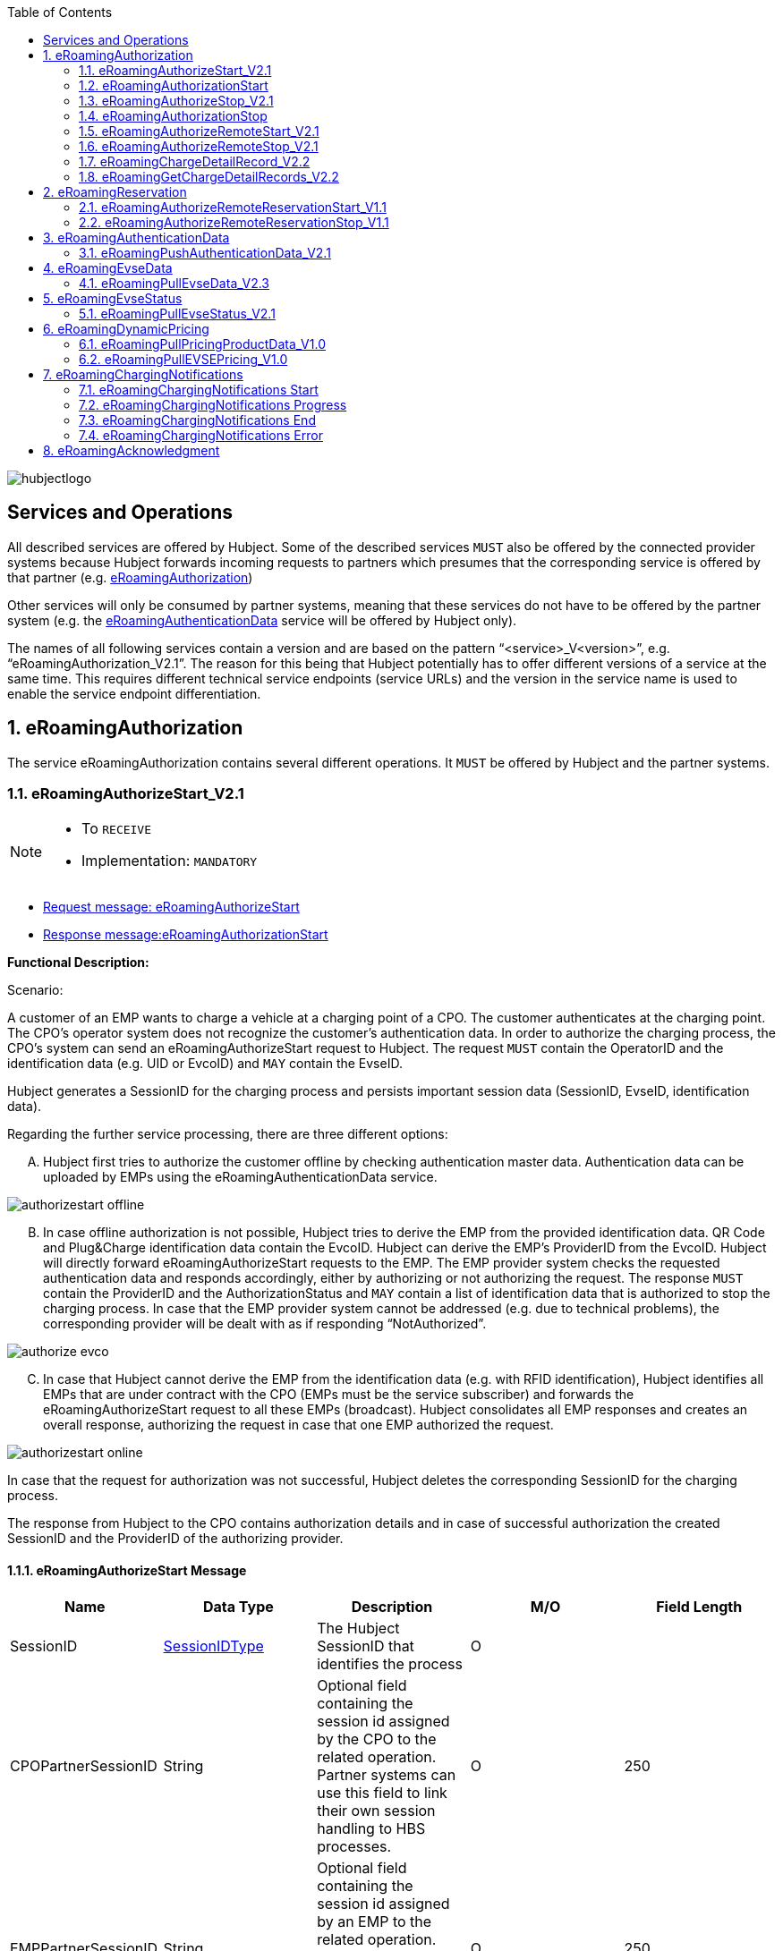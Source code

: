 :toc:

image::images/hubjectlogo.png[float="right", align="right"]

[[services_and_operations]]
== Services and Operations

All described services are offered by Hubject. Some of the described services `MUST` also be offered by the connected provider systems because Hubject forwards incoming requests to partners which presumes that the corresponding service is offered by that partner (e.g. <<eRoamingAuthorization,eRoamingAuthorization>>)

Other services will only be consumed by partner systems, meaning that these services do not have to be offered by the partner system (e.g. the <<eRoamingAuthenticationData,eRoamingAuthenticationData>> service will be offered by Hubject only).

The names of all following services contain a version and are based on the pattern “<service>_V<version>”, e.g. “eRoamingAuthorization_V2.1”. The reason for this being that Hubject potentially has to offer different versions of a service at the same time. This requires different technical service endpoints (service URLs) and the version in the service name is used to enable the service endpoint differentiation.

:numbered:

[[eRoamingAuthorization]]
== eRoamingAuthorization
The service eRoamingAuthorization contains several different operations. It `MUST` be offered by Hubject and the partner systems.

[[eRoamingAuthoizeStart]]
=== eRoamingAuthorizeStart_V2.1

[NOTE]
====
- To `RECEIVE`
- Implementation: `MANDATORY`
====

- <<eRoamingAuthorizeStartmessage,Request message: eRoamingAuthorizeStart>>
- <<eRoamingAuthorizationStartmessage,Response message:eRoamingAuthorizationStart>>

[.underline]#*Functional Description:*#

Scenario:

A customer of an EMP wants to charge a vehicle at a charging point of a CPO. The customer authenticates at the charging point. The CPO’s operator system does not recognize the customer’s authentication data. In order to authorize the charging process, the CPO’s system can send an eRoamingAuthorizeStart request to Hubject. The request `MUST` contain the OperatorID and the identification data (e.g. UID or EvcoID) and `MAY` contain the EvseID.

Hubject generates a SessionID for the charging process and persists important session data (SessionID, EvseID, identification data).

Regarding the further service processing, there are three different options:

[upperalpha]
..	Hubject first tries to authorize the customer offline by checking authentication master data. Authentication data can be uploaded by EMPs using the eRoamingAuthenticationData service.

image::images/authorizestart_offline.png[]

[upperalpha, start=2]
.. In case offline authorization is not possible, Hubject tries to derive the EMP from the provided identification data. QR Code and Plug&Charge identification data contain the EvcoID. Hubject can derive the EMP’s ProviderID from the EvcoID. Hubject will directly forward eRoamingAuthorizeStart requests to the EMP. The EMP provider system checks the requested authentication data and responds accordingly, either by authorizing or not authorizing the request. The response `MUST` contain the ProviderID and the AuthorizationStatus and `MAY` contain a list of identification data that is authorized to stop the charging process. In case that the EMP provider system cannot be addressed (e.g. due to technical problems), the corresponding provider will be dealt with as if responding “NotAuthorized”.

image::images/authorize_evco.png[]

[upperalpha, start=3]

.. In case that Hubject cannot derive the EMP from the identification data (e.g. with RFID identification), Hubject identifies all EMPs that are under contract with the CPO (EMPs must be the service subscriber) and forwards the eRoamingAuthorizeStart request to all these EMPs (broadcast). Hubject consolidates all EMP responses and creates an overall response, authorizing the request in case that one EMP authorized the request.

image::images/authorizestart_online.png[]

In case that the request for authorization was not successful, Hubject deletes the corresponding SessionID for the charging process.

The response from Hubject to the CPO contains authorization details and in case of successful authorization the created SessionID and the ProviderID of the authorizing provider.

[[eRoamingAuthorizeStartmessage]]
==== eRoamingAuthorizeStart Message

[%header,format=dsv, cols=5]
|========================
Name: Data Type: Description: M/O: Field Length
SessionID: <<03_EMP_Data_Types.adoc#SessionIDType,SessionIDType>>:The Hubject SessionID that identifies the process:O:
CPOPartnerSessionID:String:Optional field containing the session id assigned by the CPO to the related operation. Partner systems can use this field to link their own session handling to HBS processes.:O:250
EMPPartnerSessionID:String:Optional field containing the session id assigned by an EMP to the related operation. Partner systems can use this field to link their own session handling to HBS processes.:O:250
OperatorID:<<03_EMP_Data_Types.adoc#OperatorIDType,OperatorIDType>>:The OperatorID is defined by Hubject and is used to identify the CPO.:M:
EvseID:<<03_EMP_Data_Types.adoc#EvseIDType,EvseIDType>>:The ID that identifies the charging spot.:O:
Identification:<<03_EMP_Data_Types.adoc#IdentificationType,IdentificationType>>:Authentication data used to authorize the user or car.:M:
PartnerProductID:<<03_EMP_Data_Types.adoc#ProductIDType,ProductIDType>>:A pricing product name (for identifying a tariff) that must be unique:O:
|========================

 Best Practices:
 - The EVSE ID is optional for this message which is e.g. defined after the RFID authorization at a charge point. If the Evse ID can be provided, we recommend the CPO to include the EVSE ID in this message; it will help for support matters.
 - If an authorization process could not successfully be executed, please set an error code by refering to the error code list mentioned in the OICP document.

[[eRoamingAuthorizationStart]]
=== eRoamingAuthorizationStart
[NOTE]
====
- To `SEND`
- Implementation: `MANDATORY`
====

eRoamingAuthorizationStart is a message that authorizes a user to charge a car.

NOTE: This message describes the response which has to be sent in response to the eRoamingAuthorizeStart and is only mandatory for online EMPs.

[[eRoamingAuthorizationStartmessage]]
==== eRoamingAuthorizationStart Message

[%header,format=dsv, cols=5]
|========================
Name: Data Type: Description: M/O: Field Length
SessionID: <<03_EMP_Data_Types.adoc#SessionIDType,SessionIDType>>:The Hubject SessionID that identifies the process:O:
CPOPartnerSessionID:String:Optional field containing the session id assigned by the CPO to the related operation. Partner systems can use this field to link their own session handling to HBS processes.:O:250
EMPPartnerSessionID:String:Optional field containing the session id assigned by an EMP to the related operation. Partner systems can use this field to link their own session handling to HBS processes.:O:250
ProviderID:<<03_EMP_Data_Types.adoc#ProviderIDType,ProviderIDType>>:The ProviderID is defined by Hubject and is used to identify the EMP. In case of a positive authorization this field will be filled.:O:
AuthorizationStatus:<<03_EMP_Data_Types.adoc#AuthorizationStatusType,AuthorizationStatusType>>:Information specifying whether the user is authorized to charge or not.:M:
StatusCode:<<03_EMP_Data_Types.adoc#StatusCodeType,StatusCodeType>>:Structured status details. Can be used to specify the reason for a failed authorization:M:
AuthorizationStopIdentifications:List <<03_EMP_Data_Types.adoc#IdentificationType,IdentificationType>>:A list of Identification data that is authorized to stop the charging process.:O:
|========================

[[eRoamingAuthorizeStop]]
=== eRoamingAuthorizeStop_V2.1

[NOTE]
====
- To `RECEIVE`
- Implementation: `OPTIONAL`
====

- Request message:<<eRoamingAuthorizeStopmessage, eRoamingAuthorizeStop>>
- Response message:<<eRoamingAuthorizationStopmessage, eRoamingAuthorizationStop>>

image::images/authorizestop.png[]

eRoamingAuthorizeStop basically works in a similar way to the operation eRoamingAuthorizeStart. The request is
sent in order to authorize the stopping of a charging process. The request `MUST` contain the SessionID that was
created by Hubject after the initial eRoamingAuthorizeStart request. In most cases, Hubject can derive the EMP
that authorized the charging process from the SessionID and can directly and offline authorize the request or
forward the request for stopping to the EMP. In case the charging session was originally authorized offline by the
HBS, the session `MUST` only be stopped with the same medium, which was used for starting the session

[[eRoamingAuthorizeStopmessage]]
==== eRoamingAuthorizeStop Message

eRoamingAuthorizeStop is a message to request an authorization for stopping a charging process.

[%header,format=dsv, cols=5]
|========================
Name: Data Type: Description: M/O: Field Length
SessionID: <<03_EMP_Data_Types.adoc#SessionIDType,SessionIDType>>:The Hubject SessionID that identifies the process:M:
CPOPartnerSessionID:String:Optional field containing the session id assigned by the CPO to the related operation. Partner systems can use this field to link their own session handling to HBS processes.:O:250
EMPPartnerSessionID:String:Optional field containing the session id assigned by an EMP to the related operation. Partner systems can use this field to link their own session handling to HBS processes.:O:250
OperatorID:<<03_EMP_Data_Types.adoc#OperatorIDType,OperatorIDType>>:The OperatorID is defined by Hubject and is used to identify the CPO.:M:
EvseID:<<03_EMP_Data_Types.adoc#EvseIDType,EvseIDType>>:The ID that identifies the charging spot.:O:
Identification:<<03_EMP_Data_Types.adoc#IdentificationType,IdentificationType>>:Authentication data used to authorize the user or car.:M:
|========================

[[eRoamingAuthorizationStop]]
=== eRoamingAuthorizationStop

eRoamingAuthorizeStop is a message to request an authorization for stopping a charging process.

NOTE: This message describes the response which has to be sent in return to the eRoamingAuthorizeStop request and is only mandatory for online EMPs.

[[eRoamingAuthorizationStopmessage]]
==== eRoamingAuthorizationStop Message
<<06_EMP_Code_Snippets.adoc#eRoamingAuthorizationStop,eRoamingAuthorizationStop Code Snippet>>

[%header,format=dsv, cols=5]
|========================
Name: Data Type: Description: M/O: Field Length
SessionID: <<03_EMP_Data_Types.adoc#SessionIDType,SessionIDType>>:The Hubject SessionID that identifies the process:O:
CPOPartnerSessionID:String:Optional field containing the session id assigned by the CPO to the related operation. Partner systems can use this field to link their own session handling to HBS processes.:O:250
EMPPartnerSessionID:String:Optional field containing the session id assigned by an EMP to the related operation. Partner systems can use this field to link their own session handling to HBS processes.:O:250
ProviderID:<<03_EMP_Data_Types.adoc#ProviderIDType,ProviderIDType>>:The ProviderID is defined by Hubject and is used to identify the EMP. In case of a positive authorization this field will be filled.:O:
AuthorizationStatus:<<03_EMP_Data_Types.adoc#AuthorizationStatusType,AuthorizationStatusType>>:Information specifying whether the user is authorized to charge or not.:M:
StatusCode:<<03_EMP_Data_Types.adoc#StatusCodeType,StatusCodeType>>:Structured status details. Can be used to specify the reason for a failed authorization:M:
|========================

[[eRoamingAuthorizeRemoteStart]]
=== eRoamingAuthorizeRemoteStart_V2.1

[NOTE]
====
- To `SEND`
- Implementation: `MANDATORY`
====

NOTE: This operation is used by EMPs in order to remotely start a charging process

The service that is offered by Hubject in order to allow customers to directly start a charging process via mobile app.

- Request message:<<eRoamingAuthorizeRemoteStartmessage, eRoamingAuthorizeStop>>
- Response message:<<eRoamingAcknowledgementmessage, eRoamingAcknowledgement>>

image::images/remotestart.png[]

*Functional description:*

*Scenario:*

A customer of an EMP wants to charge a vehicle at a charging station of a CPO. The customer informs his EMP of his intention,
e.g. via mobile phone or smart phone application. The EMP’s provider system can then initiate a charging
process at the CPO’s charging station by sending an eRoamingAuthorizeRemoteStart request to Hubject. The request MUST contain the ProviderID and the EvseID.

Hubject will derive the CPO’s OperatorID from the EvseID.

Hubject will check whether there is a valid contract between the two partners for the service (EMP must be the subscriber).
If so, Hubject continues with checking the charging point compatibility.
In case that the CPO has uploaded at least one charging point data record, Hubject will check whether the requested EvseID is
among the uploaded data. If not, Hubject will respond with the status code 603 “Unknown EvseID”.
If yes, Hubject will check whether the charging spot’s property “IsHubjectCompatible” is set “true”.
If the property is false, Hubject will respond with the status code 604 “EvseID is not Hubject compatible”.

In case that the requested EvseID is compatible or the CPO has not uploaded any EVSE records at all,
Hubject generates a SessionID for the following process and forwards the request (including the SessionID) to the CPO.
The CPO `MUST` return an eRoamingAcknowledgement message that `MUST` contain the result indicating whether the charging process will be started and that `MAY`
contain a status code for further information.

In case that the CPO’s system cannot be addressed (e.g. due to technical problems), Hubject will return to the requestor a “false” result and a message
indicating the connection error.

[[eRoamingAuthorizeRemoteStartmessage]]
==== eRoamingAuthorizeRemoteStart Message

[%header,format=dsv, cols=5]
|========================
Name: Data Type: Description: M/O: Field Length
SessionID: <<03_EMP_Data_Types.adoc#SessionIDType,SessionIDType>>:The Hubject SessionID that identifies the process:O:
CPOPartnerSessionID:String:Optional field containing the session id assigned by the CPO to the related operation. Partner systems can use this field to link their own session handling to HBS processes.:O:250
EMPPartnerSessionID:String:Optional field containing the session id assigned by an EMP to the related operation. Partner systems can use this field to link their own session handling to HBS processes.:O:250
ProviderID:<<03_EMP_Data_Types.adoc#ProviderIDType,ProviderIDType>>:The ProviderID is defined by Hubject and is used to identify the EMP.:M:
EvseID:<<03_EMP_Data_Types.adoc#EvseIDType,EvseIDType>>:The ID that identifies the charging spot.:M:
Identification:<<03_EMP_Data_Types.adoc#IdentificationType,IdentificationType>>:Authentication data used to authorize the user or car.:M:
PartnerProductID:<<03_EMP_Data_Types.adoc#ProductIDType,ProductIDType>>:A pricing product name (for identifying a tariff) that must be unique:O:
|========================

[[eRoamingAuthroizeRemoteStop]]
=== eRoamingAuthorizeRemoteStop_V2.1

[NOTE]
====
- To `SEND`
- Implementation: `MANDATORY`
====
- Request message: <<eRoamingAuthorizeRemoteStopmessage,eRoamingAuthorizeRemoteStop>>
- Response message: <<eRoamingAcknowledgement,eRoamingAcknowledgement>>

image::images/remotestop.png[stop,800]

eRoamingAuthorizeRemoteStop basically works in the same way as eRoamingAuthorizeRemoteStart.

The only difference is that this request is sent in order to initiate the stopping of a charging process. The request `MUST` contain the SessionID that was created by Hubject after the initial eRoamingAuthorizeRemoteStart request.

[[eRoamingAuthorizeRemoteStopmessage]]
==== eRoamingAuthorizeRemoteStop Message

eRoamingAuthorizeRemoteStop is a message to request an authorization for stopping a charging process.

[%header,format=dsv, cols=5]
|========================
Name: Data Type: Description: M/O: Field Length
SessionID: <<03_EMP_Data_Types.adoc#SessionIDType,SessionIDType>>:The Hubject SessionID that identifies the process:M:
CPOPartnerSessionID:String:Optional field containing the session id assigned by the CPO to the related operation. Partner systems can use this field to link their own session handling to HBS processes.:O:250
EMPPartnerSessionID:String:Optional field containing the session id assigned by an EMP to the related operation. Partner systems can use this field to link their own session handling to HBS processes.:O:250
ProviderID:<<03_EMP_Data_Types.adoc#ProviderIDType,ProviderIDType>>:The ProviderID is defined by Hubject and is used to identify the EMP.:M:
EvseID:<<03_EMP_Data_Types.adoc#EvseIDType,EvseIDType>>:The ID that identifies the charging spot.:M:
|========================

[[eRoamingChargeDetailRecord]]
=== eRoamingChargeDetailRecord_V2.2

[NOTE]
====
- To `RECEIVE`
- Implementation: `MANDATORY`
====
- Request Message: <<eRoamingChargeDetailRecordmessage,eRoamingChargeDetailRecord>>
- Response Message: <<eRoamingAcknowledgement,eRoamingAcknowledgement>>

image::images/cdr.png[cdr,800,align="center"]

Functional description:

Scenario:

A customer of an EMP has charged a vehicle at a charging station of a CPO. The charging process was started with an eRoamingAuthorizeStart or an eRoamingAuthorizeRemoteStart operation. The process may have been stopped with an eRoamingAuthorizeStop or an eRoamingAuthorizeRemoteStop operation. A preceding stop request is not a necessary precondition for the processing of an eRoamingChargeDetailRecord request. The CPO’s provider system MUST send an eRoamingChargeDetailRecord (CDR) after the end of the charging process in order to inform the EMP of the charging session data (e.g. meter values and consumed energy) and further charging process details.

NOTE: The CPO `MUST` provide the same SessionID that was assigned to the corresponding charging process. Based on this information Hubject will be able to assign the session data to the correct process.

Hubject will identify the receiving EMP and will forward the CDR to the corresponding EMP. The EMP `MUST` return an eRoamingAcknowledgement message that `MUST` contain the result indicating whether the session data was received successfully and that `MAY` contain a status code for further information.

Hubject will accept only one CDR per SessionID.

In addition to forwarding the CDR to the EMP, Hubject also stores the CDR. In case that the recipient provider’s system cannot be addressed (e.g. due to technical problems), Hubject will nevertheless return to the requestor a positive result provided that storing the CDR was successful.

[[eRoamingChargeDetailRecordmessage]]
==== eRoamingChargeDetailRecord Message
eRoamingChargeDetailRecord is a message containing charging process details (such as meter values, etc.).

IMPORTANT: This message is only mandatory for online EMPs.
[%header,format=dsv, cols=5]
|========================
Name: Data Type: Description: M/O: Field Length
SessionID: <<03_EMP_Data_Types.adoc#SessionIDType,SessionIDType>>:The Hubject SessionID that identifies the process:M:
CPOPartnerSessionID:String:Optional field containing the session id assigned by the CPO to the related operation. Partner systems can use this field to link their own session handling to HBS processes.:O:250
EMPPartnerSessionID:String:Optional field containing the session id assigned by an EMP to the related operation. Partner systems can use this field to link their own session handling to HBS processes.:O:250
PartnerProductID:<<03_EMP_Data_Types.adoc#ProductIDType,ProductIDType>>:A pricing product name (for identifying a tariff) that must be unique:O:
EvseID:<<03_EMP_Data_Types.adoc#EvseIDType,EvseIDType>>:The ID that identifies the charging spot.:M:
Identification:<<03_EMP_Data_Types.adoc#IdentificationType,IdentificationType>>:Authentication data used to authorize the user or car.:M:
ChargingStart:Date/Time:The date and time at which the charging process started.:M:
ChargingEnd:Date/Time:The date and time at which the charging process stopped.:M:
SessionStart:Date/Time:The date and time at which the session started, e.g. swipe of RFID or cable connected.:M:
SessionEnd:Date/Time:The date and time at which the session ended. E. g. Swipe of RFID or Cable disconnected.:M:
MeterValueStart:Decimal (,3):The starting meter value in kWh.:O:
MeterValueEnd:Decimal (,3):The ending meter value in kWh.:O:
MeterValueInBetween:List Meter Value (Decimal (,3)):List of meter values that may have been taken in between (kWh).:O:
ConsumedEnergy:Decimal (,3):The difference between MeterValueEnd and MeterValueStart in kWh.:M:
SignedMeteringValues:List <<03_EMP_Data_Types.adoc#SignedMeteringValuesType,SignedMeteringValuesType>>:Metering Signature basically contains all metering signature values (these values should be in Transparency software format) for different status of charging session for eg start, end or progress. In total you can provide maximum 10 metering signature values:O:
CalibrationLawVerificationInfo:<<03_EMP_Data_Types.adoc#CalibrationLawVerificationType,CalibrationLawVerificationType>>:This field provides additional information which could help directly or indirectly to verify the signed metering value by using respective Transparency Software:O:
HubOperatorID:<<03_EMP_Data_Types.adoc#OperatorIDType,OperatorIDType>>:Hub operator:O:
HubProviderID:<<03_EMP_Data_Types.adoc#ProviderIDType,ProviderIDType>>:Hub provider:O:
|========================

[[eRoamingGetChargeDetailRecords]]
=== eRoamingGetChargeDetailRecords_V2.2
[NOTE]
====
- To `SEND`
- Implementation: EMP Online `OPTIONAL`, EMP Offline `MANDATORY`
====
- Request Message: <<eRoamingGetChargeDetailRecordsmessage,eRoamingGetChargeDetailRecord>>
- Response Message: <<eRoamingChargeDetailRecordmessage,eRoamingChargeDetailRecords>>

image::images/getcdr.png[,600,align="center"]

The operation allows EMPs to download CDRs that have been sent to Hubject by partner CPOs. This means if for example Hubject
was unable to forward a CDR from a CPO to an EMP due to technical problems in the EMP’s backend,
the EMP will still have the option of obtaining these CDRs. The EMP `MUST` specify a date range in the request.
Hubject will return a list of all CDRs received by the HBS within the specified date range for the requesting EMP
(i.e. all CDRs within the date range where the corresponding charging process was authorized by the EMP or authorized by Hubject based on the EMP’s authentication data.

Hubject does not check whether a requested CDR has already been provided to the requesting EMP in the past.

*Pagination:*

Starting from OICP 2.3, eRoaminGetChargeDetailRecords supports pagination. This is an optional implementation that EMPs can use in order to divide the amount of ChargeDetailRecords contained in the response of the pull request.

The parameters of the pagination are given at the end of the end point: `...?page=0&size=20` where `page` indicates the number of the page for the response and `size` the amount of records to be provided in the response.

*Example*:

Using OICP 2.3 PullEvseData endpoint for PROD environment:

https://service.hubject.com/api/oicp/evsepull/v23/providers/{providerID}/data-records?page=0&size=1500

In the previous request we are telling to provide page *0* with *1500* records in it.

IMPORTANT: The default number of records provided in the response are *20* elements and the maximum number of records possible to obtain per page are *2000*.

[[eRoamingGetChargeDetailRecordsmessage]]
==== eRoamingGetChargeDetailRecords Message
eRoamingGetChargeDetailRecords is a message to request a list of charge detail records.

IMPORTANT: This message is only mandatory for offline EMPs.

[%header,format=dsv, cols=4]
|========================
Name: Data Type: Description: M/O
ProviderID: <<03_EMP_Data_Types.adoc#ProviderIDType,ProviderIDType>>:The ProviderID is defined by Hubject and is used to identify the EMP.:M
From:Date/Time:Start of the requested time range.:M
To:Date/Time:End of the requested time range.:M
SessionID:List <<03_EMP_Data_Types.adoc#SessionIDType,SessionIDType>>:The Hubject SessionID that identifies the process:O
OperatorID:<<03_EMP_Data_Types.adoc#OperatorIDType,OperatorIDType>>:The OperatorID is defined by Hubject and is used to identify the CPO.:O
CDRForwarded:Boolean:Indicates if the CDR was successfuly forwarded to the EMP or not.:O
|========================

[[eRoamingReservation]]
== eRoamingReservation

The service eRoamingReservation contains two operations.
It `MUST` be offered by Hubject and `MAY` be offered by CPO partner systems. The Service `MUST` be enabled by Hubject for the CPO. If the charging station offers reservation services, the CPO can provide this information in the field <<03_EMP_Data_Types.adoc#ValueAddedServiceType,ValueAddedServices>>.

[[eRoamingAuthorizeRemoteReservationStart]]
=== eRoamingAuthorizeRemoteReservationStart_V1.1

[NOTE]
====
- To `SEND`
- Implementation: `OPTIONAL`
====

NOTE: This operation is used by EMPs in order to remotely reserve a charging point.

- Request message: <<eRoamingAuthorizeRemoteReservationStartmessage,eRoamingAuthorizeRemoteReservationStart>>
- Response message: <<eRoamingAcknowledgementmessage,eRoamingAcknowledgement>>

image::images/remotereservationstart.png[]

[.underline]#*Functional Description:*#

Scenario:


A customer of an EMP wants to reserve a charging point of a CPO for a later charging process. The customer informs his EMP of his intention, e.g. via mobile phone or smart phone application. The EMP’s provider system can then initiate a reservation of the CPO’s charging point by sending an eRoamingAuthorizeRemoteReservationStart request to Hubject. The request `MUST` contain the ProviderID and the EvseID. The demanded reservation product can be specified using the field PartnerProductID.

Hubject will derive the CPO’s OperatorID from the EvseID.

Hubject will check whether there is a valid contract between the two partners for the service Reservation (EMP must be the subscriber). If so, Hubject continues with checking the charging point compatibility. In case that the CPO has uploaded at least one charging point data record, Hubject will check whether the requested EvseID is among the uploaded data. If not, Hubject will respond with the status code 603 “Unknown EvseID”. If yes, Hubject will check whether the charging spot’s property “IsHubjectCompatible” is set “true”. If the property is false, Hubject will respond with the status code 604 “EvseID is not Hubject compatible”.

In case that the requested EvseID is compatible or the CPO has not uploaded any EVSE records at all, Hubject generates a SessionID for the reservation process and forwards the request (including the SessionID) to the CPO. The CPO `MUST` return an eRoamingAcknowledgement message that `MUST` contain the result indicating whether the reservation was successful and that `MAY` contain a status code for further information.

In case that the CPO’s system cannot be addressed (e.g. due to technical problems), Hubject will return to the requestor a “false” result and a message indicating the connection error.

[[eRoamingAuthorizeRemoteReservationStartmessage]]
==== eRoamingAuthorizeRemoteReservationStart Message

eRoamingAuthorizeRemoteReservationStart is a message to request a reservation of a charging spot.

[%header,format=dsv, cols=5]
|========================
Name: Data Type: Description: M/O: Field Length
SessionID: <<03_EMP_Data_Types.adoc#SessionIDType,SessionIDType>>:The Hubject SessionID that identifies the process:O:
CPOPartnerSessionID:String:Optional field containing the session id assigned by the CPO to the related operation. Partner systems can use this field to link their own session handling to HBS processes.:O:250
EMPPartnerSessionID:String:Optional field containing the session id assigned by an EMP to the related operation. Partner systems can use this field to link their own session handling to HBS processes.:O:250
ProviderID:<<03_EMP_Data_Types.adoc#ProviderIDType,ProviderIDType>>:The ProviderID is defined by Hubject and is used to identify the EMP.:M:
EvseID:<<03_EMP_Data_Types.adoc#EvseIDType,EvseIDType>>:The ID that identifies the charging spot.:M:
Identification:<<03_EMP_Data_Types.adoc#IdentificationType,IdentificationType>>:Authentication data used to authorize the user or car.:M:
PartnerProductID:<<03_EMP_Data_Types.adoc#ProductIDType,ProductIDType>>:A pricing product name (for identifying a tariff) that must be unique:O:
Duration:Integer:Duration of reservation in minutes:O:2
|========================

[[eRoamingAuthorizeRemoteReservationStop]]
=== eRoamingAuthorizeRemoteReservationStop_V1.1

[NOTE]
====
- To `SEND`
- Implementation: `OPTIONAL`
====

- Request message: <<eRoamingAuthorizeRemoteReservationStopmessage,eRoamingAuthorizeRemoteReservationStop>>
- Response message: <<eRoamingAcknowledgementmessage,eRoamingAcknowledgement>>

image::images/remotereservationstop.png[]

eRoamingAuthorizeRemoteReservationStop basically works in the same way as eRoamingAuthorizeRemoteReservationStart.

The only difference is that this request is sent in order to end the reservation of a charging spot. The request `MUST` contain the SessionID that was created by Hubject after the initial eRoamingAuthorizeRemoteReservationStart request. After the eRoamingAuthorizeRemoteReservationStop the CPO `MUST` provide a CDR.

[[eRoamingAuthorizeRemoteReservationStopmessage]]
==== eRoamingAuthorizeRemoteReservationStopmessage

eRoamingAuthorizeRemoteReservationStop is a message to request the end of a reservation of a charging spot.

[%header,format=dsv, cols=5]
|========================
Name: Data Type: Description: M/O: Field Length
SessionID: <<03_EMP_Data_Types.adoc#SessionIDType,SessionIDType>>:The Hubject SessionID that identifies the process:M:
CPOPartnerSessionID:String:Optional field containing the session id assigned by the CPO to the related operation. Partner systems can use this field to link their own session handling to HBS processes.:O:250
EMPPartnerSessionID:String:Optional field containing the session id assigned by an EMP to the related operation. Partner systems can use this field to link their own session handling to HBS processes.:O:250
ProviderID:<<03_EMP_Data_Types.adoc#ProviderIDType,ProviderIDType>>:The ProviderID is defined by Hubject and is used to identify the EMP.:M:
EvseID:<<03_EMP_Data_Types.adoc#EvseIDType,EvseIDType>>:The ID that identifies the charging spot.:M:
|========================

[[eRoamingAuthenticationData]]
== eRoamingAuthenticationData


This service is only offered by Hubject.

In addition to the online authorization service that requests customer authentication data on demand from the connected partner systems, Hubject offers the possibility to upload authentication data.

If an EMP uploads their data to Hubject, Hubject can authorize requests from other partners (e.g. CPOs) without having to forward the request to the EMP. The eRoamingPushAuthenticationData operation gives EMPs the possibility to upload (push) authentication data to the HBS.

Furthermore, Hub EMPs may also push authentication data of sub-EMPs. Hubject does not distinguish between authentication records of hub providers and their related sub providers.

[[eRoamingPushAuthenticationData]]
=== eRoamingPushAuthenticationData_V2.1
[NOTE]
====
- To `SEND`
- Implementation: `MANDATORY`
====
- Request message: <<eRoamingPushAuthenticationDatamessage,eRoamingPushAuthenticationData>>
- Response message: <<eRoamingAcknowledgementmessage,eRoamingAcknowledgement>>

image::images/pushauthentificationdata.png[]

When an EMP sends an eRoamingPushAuthenticationData request,
Hubject checks whether there is a valid contract between Hubject and the EMP for the service type (Hubject must be the subscriber).
If so, the operation allows uploading authentication data to Hubject. Furthermore, it is possible to update authentication data that has been pushed with
an earlier operation request. How Hubject handles the transferred data MUST be defined in the request field “ActionType”, which offers four options (see below).

The authentication data to be inserted or updated `MUST` be provided with the “ProviderAuthenticationData” field, which consists of “AuthenticationDataRecord”
structures. Hubject keeps a history of all updated and changed data records. Every successful push operation – irrespective of the performed action – leads to a
new version of currently valid data records. Furthermore, each operation is logged with the current timestamp.
Thus, Hubject can reconstruct the status of authentication data for every point in time in the past.

*Action types:*

* *fullLoad:* The EMP uploads the full set of current authentication data. Hubject does not compare the new data to old (earlier pushed) data. It keeps a history of old data records and handles the newly provided data as valid.
In order to allow an easy deletion of all records, it is possible to perform a fullLoad with an empty list of records.

* *insert:*  The EMP adds further authentication data records to the current set of data. Hubject verifies that the provided data records do not already exist in the currently valid data status. If so, the transaction will be aborted, no data will be inserted, and the request will be answered with an error message. Error details will be provided with the “AdditionalInfo” field.
* *update:*  The EMP updates data records of the current set of data. Hubject verifies that the provided data records do exist in the currently valid data status. If not, the transaction will be aborted, no data will be updated, and the request will be answered with an error message.
* *delete:*  The EMP deletes data records of the current set of data.

*PIN security:*

The authentication data records that are uploaded to Hubject contain one of the defined identification types. The identification type “QRCodeIdentificationType”
contains – besides an “EvcoID” field – a “PIN” field or a “HashedPIN” field (only one of the two options must be provided).
For security reasons, Hubject generally does not store PINs in clear text, but always as encrypted hash values.
When uploading authentication data to Hubject, the EMPs can directly provide hashed PIN values (using the field “HashedPIN”).
In case that the PINs are provided in clear text (field “PIN”), Hubject will generate a hash value for every PIN and will store only the hashes.
Hubject by default generates a hash using Bcrypt as a hashing function.

In case that an EMP provides already hashed PINs, he `MUST` also specify the corresponding hash generation algorithm so that Hubject can reproduce the hash generation when processing a request for authorization. For this reason, the “HashedPIN” field contains detailed information concerning the hash function and the hash salt value (for salted hash functions) that must be used for hash generation.

*EVCO consistency:*

EvcoIDs contain the ID of the corresponding EMP. With every data upload operation Hubject checks whether the given EMP’s ProviderID (or Sub-ProviderIDs if necessary) matches every given EvcoID. If not, Hubject refuses the data upload and responds with the status code 019.

NOTE: The eRoamingPushAuthenticationData operation `MUST` always be used sequentially.

[[eRoamingPushAuthenticationDatamessage]]
==== eRoamingPushAuthenticationData Message
eRoamingPushAuthenticationData is a message that is sent in order to upload authentication data to Hubject.

NOTE: This message is only for EMPs onboarded to the Hubject platform as offline EMPs.

[%header]
|====
|Name| Data Type| Description| M/O
|ActionType|
One of the following:

- fullLoad

- update

- insert

- delete

|Describes the action that has to be performed by Hubject with the provided data.|M
|ProviderAuthenticationData| <<03_EMP_Data_Types.adoc#ProviderAuthenticationDataType,ProviderAuthenticationDataType>>||M
|====


[[eRoamingEvseData]]
== eRoamingEvseData

Hubject offers the possibility to upload and download charging spot (EVSE) data and, thus, to exchange data between different partners.

See <<06_Appendix.adoc#BusinessProcessDiagrameRoamingeEVSEData,appendix>>  for a detailed business process diagram regarding the EVSE data service.

The eRoamingPullEVSEData gives the EMPs the possibility to download (pull) EVSE data from partner operators via Hubject.
Hub CPOs may also push EVSE data of sub operators. Hubject does not distinguish between EVSE records of hub operators and related sub operators.

[[eRoamingPullEvseData]]
=== eRoamingPullEvseData_V2.3

[NOTE]
====
- To `SEND`
- Implementation: `MANDATORY`
====
- <<eRoamingPullEVSEDatamessage,Request message: eRoamingPullEVSEData>>
- <<eRoamingEVSEDatamessage,Response message: eRoamingEVSEData>>

image::images/pullevsedata.png[]

When an EMP sends an eRoamingPullEVSEData request, Hubject checks whether there is a valid contract between Hubject and the EMP for the service type (EMP must be the subscriber). If so, the operation allows downloading EVSEData from Hubject. When an EMP sends an eRoamingPullEVSEData request, Hubject identifies all currently valid EVSEData records of all operators.

Hubject groups all resulting EVSEData records according to the related CPO. The response structure contains an “EVSEData” node that envelopes an “OperatorEVSEData” node for every CPO with currently valid and accessible data records.

For every EVSE data record Hubject identifies the timestamp of the last update, which has been performed on the record. The timestamp is returned with the attribute “lastUpdate”.

*Delta pull:*

As mentioned above, the operation by default returns all currently valid EVSE data records. However, the requesting EMP has the possibility to download only the changes (delta) compared to a certain time in the past. In order to do so, the EMP `MUST` provide the optional date/time field “LastCall”, indicating his last EVSE pull request. In case that Hubject receives the LastCall parameter, Hubject compares the EVSE records from the time of the last call with the currently valid records. As a result, Hubject assigns the attribute “deltaType” (possible values: insert, update, delete) to every response <<03_EMP_Data_Types.adoc#EVSEDataRecordType,EVSE data record>> indicating whether the particular record has been inserted, updated or deleted in the meantime. EVSE data records that have not changed will not be part of the response.

NOTE: The delta pull option cannot be combined with radial search, because in some cases this could lead to data inconsistency on the EMP’s side. This is why the API only allows the provision of either the attribute “SearchCenter” or “LastCall”.

*Pagination:*

Starting from OICP 2.3, eRoamingPullEvseData supports pagination. This is an optional imeplementation that EMPs can use in order to divide the amount of EvseDataRecords contained in the response of the pull request.

The parameters of the pagination are given at the end of the end point: `...?page=0&size=20` where `page` indicates the number of the page for the response and `size` the amount of records to be provided in the response.

IMPORTANT:  *The default number of records provided in the eRoamingEvseData response is 20 elements.*


[[eRoamingPullEVSEDatamessage]]
==== eRoamingPullEVSEData Message
eRoamingPullEVSEData is a message that is sent in order to request the download of EVSE data of operators stored on the Hubject system.

[%header]
|====
|	Name	|	Data Type	|	Description	|	M/O
|	ProviderID	|	<<03_EMP_Data_Types.adoc#ProviderIDType,ProviderIDType>>	|	Identifies the provider	|	M
|	SearchCenter	|	<<03_EMP_Data_Types.adoc#SearchCenterType,SearchCenterType>>	|	"The data can be restricted using search parameters that are provided in this field.

Cannot be combined with “LastCall”."	|	O
|	LastCall	|	Date/Time	|	"In case that this field is set, Hubject does not return the currently valid set of EVSE data but the changes compared to the status of EVSE data at the time of the last call.
Cannot be combined with “SearchCenter”, “CountryCodes”, and “OperatorIDs”. "	|	O
|	GeoCoordinatesRe sponseFormat	|	<<03_EMP_Data_Types.adoc#GeoCoordinatesResponseFormatType,GeoCoordinatesResponseFormatType>>	|	Defines the format of geo coordinates that shall be provided with the response.	|	M
|	CountryCodes	|	List <<03_EMP_Data_Types.adoc#CountryCodeType,CountryCodeType>>	|	"A list of countries whose EVSE’s a provider wants to retrieve.
Cannot be combined with “LastCall”."	|	O
|	OperatorIDs	|	List <<03_EMP_Data_Types.adoc#OperatorIDType,OperatorIDType>>	|	"A list of Operator Ids in ISO or DIN standard to download only EVSE’s of one or more operators.
Cannot be combined with “LastCall”."	|	O
|	AuthenticationModes	|	List <<03_EMP_Data_Types.adoc#AuthenticationModeType,AuthenticationModeType>>	|	 A list of Authentication Modes to start a charging process	|	O
|	Accessibility	|	List <<03_EMP_Data_Types.adoc#AccessibilityType,AccessibilityType>>	|	A list of accessibility of the charging point	|	O
|	CalibrationLawDataAvailability	|	List <<03_EMP_Data_Types.adoc#CalibrationLawDataAvailabilityType,CalibrationLawDataAvailabilityType>>	|	A list of how caliration law data is provided by the charging point	|	O
|	RenewableEnergy	|	Boolean	|	Select the charging stations use Renewable energy or not	|	O
|	IsHubjectCompatible	|	Boolean	|	Select if the charging station is Hubject Compatible	|	O
|	IsOpen24Hours	|	Boolean	|	Select the charging stations that are open 24 hours.	|	O
|====

TIP: We recommend to send a daily request

[[eRoamingEVSEDatamessage]]
==== eRoamingEVSEData Message

eRoamingEVSEData is sent in response to eRoamingPullEVSEData requests.

NOTE: This message describes the response which has to be received as response to the eRoamingPullEVSEData request


[%header]
|====
|	Name	|	Data Type	|	Description	|	M/O
|	content	|	List <<03_EMP_Data_Types.adoc#PullEvseDataRecordType,PullEvseDataRecordType>>	|	A list of EVSE data blocks that are each assigned to a certain operator.	|	M
|number|Integer|Number of the page|M
|size|Integer|Size of records requested per page|M
|totalElements|Integer|Number of total charging stations available from the request|M
|last|Boolean|Indicates if the current page is the last page|M
|totalPages|Integer|Number of total pages available for the request |M
|first|Boolean|indicates if the current page is the first page |M
|numberOfElements|Integer|Number of records in the page|M
|StatusCode	|	<<03_EMP_Data_Types.adoc#StatusCodeType,StatusCodeType>>	|	This can be used e.g. for failure messages or further information regarding the result.	|	M
|====

[[eRoamingEvseStatus]]
== eRoamingEvseStatus

Hubject offers the possibility to upload and download dynamic charging spot (EVSE) status information and thus to exchange the data between different partners.

The eRoamingEVSEStatus service offers two operations:

. eRoamingPushEVSEStatus in order to give CPOs the possibility to upload (push) EVSEStatus data
. eRoamingPullEVSEStatus in order to give EMPs the possibility to download (pull) EVSE status data from partner operators via Hubject.

Hub CPOs may also push EVSE status records of sub operators. Hubject does not distinguish between EVSEStatus records of hub operators and related sub operators.

[[eRoamingPullEvseStatus]]
=== eRoamingPullEvseStatus_V2.1

[NOTE]
====
- To `SEND`
- Implementation: `MANDATORY`
====
- <<eRoamingPullEVSEStatusmessage,Request message: eRoamingPullEVSEStatus>>
- <<eRoamingEVSEStatusmessage,Response message: eRoamingEVSEStatus>>

image::images/pullevsestatus.png[]

When an EMP sends an eRoamingPullEVSEStatus request, Hubject checks whether there is a valid contract between Hubject and the EMP for the service
type (EMP must be the subscriber). If so, the operation allows downloading EVSE status data from Hubject.
When an EMP sends an eRoamingPullEVSEStatus request, Hubject identifies all currently valid EVSE status records of all operators.

Hubject groups all resulting EVSE status records according to the related CPO.
The response structure contains an “EvseStatuses” node that envelopes an “OperatorEVSEStatus”
node for every CPO with currently valid and accessible status data records.

[[eRoamingPullEVSEStatusmessage]]
==== eRoamingPullEVSEStatus Message

eRoamingPullEVSEStatus is a message that is sent in order to request the download of EVSE status data stored on the Hubject system

[%header]
|====
|	Name	|	Data Type	|	Description	|	M/O
|	ProviderID	|	<<03_EMP_Data_Types.adoc#ProviderID,ProviderID>>	|	Identifies the provider	|	M
|	SearchCenter	|	<<03_EMP_Data_Types.adoc#SearchCenterType,SearchCenterType>>	|	The data can be restricted using search parameters, which are provided in this field.	|	O
|	EVSEStatus	|	<<03_EMP_Data_Types.adoc#EVSEStatusType,EVSEStatusType>>	|	Status of the EVSE	|	O
|====

[TIP]
====
- In case not all but a specific EVSE status is needed, Hubject offers the service <<eRoamingPullEVSEStatusByIDmessage,eRoamingPullEVSEStatusByID>> and <<eRoamingPullEVSEStatusByOperatorIDmessage,eRoamingPullEVSEStatusByOperatorID>>.
- We recommend a to send the request with a frequency from 1 to 5 minutes.
====

[[eRoamingPullEVSEStatusByIDmessage]]
==== eRoamingPullEVSEStatusByID Message
eRoamingPullEVSEStatusByID is a message that is sent in order to request the EVSE status data for specific EVSE IDs.

[%header]
|====
|	Name	|	Data Type	|	Description	|	M/O
|	ProviderID	|	<<03_EMP_Data_Types.adoc#ProviderID,ProviderID>>	|	Identifies the provider	|	M
|	EvseID	|	List <<03_EMP_Data_Types.adoc#EvseIDType,EvseIDType>>	|	The list MUST not contain more than 100 EvseIDs 	|	M
|====

[[eRoamingPullEVSEStatusByOperatorIDmessage]]
==== eRoamingPullEVSEStatusByOperatorID Message

eRoamingPullEVSEStatusByOperatorID is a message that is sent in order to request the EVSE status data for specific OperatorsIDs (i.e. CPO(s) specific EVSE status data).

[%header]
|====
|	Name	|	Data Type	|	Description	|	M/O
|	ProviderID	|	<<03_EMP_Data_Types.adoc#ProviderID,ProviderID>>	|	Identifies the provider	|	M
|	OperatorID	|	List <<03_EMP_Data_Types.adoc#OperatorIDType,OperatorIDType>>	|	A list of Operator Ids in ISO or DIN standard to download only EVSE’s of one or more operators	|	M
|====

[[eRoamingEVSEStatusmessage]]
==== eRoamingEVSEStatus Message

eRoamingEVSEStatus is sent in response to eRoamingPullEVSEStatus requests.

NOTE: This message describes the response which will be received as response to the eRoamingPullEVSEStatus request.

[%header]
|====
|	Name	|	Data Type	|	Description	|	M/O
|	EvseStatuses	|	<<03_EMP_Data_Types.adoc#OperatorEVSEStatusType,OperatorEVSEStatusType>>	|	A list of EVSE status blocks that are each assigned to a certain operator.	|	M
|	StatusCode	|	<<03_EMP_Data_Types.adoc#StatusCodeType,StatusCodeType>>	|	This can be used e.g. for failure messages or further information regarding the result.	|	O
|====


[[eRoamingDynamicPricing]]
== eRoamingDynamicPricing

Since OICP 2.2, HBS  offers the possibility to flexibly or dynamically price Authorization services. The service mainly enables pushing (upload) and pulling (download) of pricing data to and from the HBS through webservice requests and/or downloads/uploads in the Hubject portal.

Flexible pricing enables CPOs to offer differentiated pricing (in multiple currencies) of charging processes at their charging stations. The differentiation of prices can be done along relevant dimensions such as charging facility characteristics (e.g. maximum charging power), EVSE location and time. OICP 2.2 and OICP 2.3 offers the possibility to exchange this flexible price differentiation over webservice communication between CPOs and EMPs.

In addition to the above flexible pricing capability, OICP 2.2 and OICP 2.3 enables more frequent and near real-time update and exchange of pricing information between CPOs and EMPs. This is achieved whereby a CPO continuously pushes valid prices to the HBS for specific EMPs to pull these prices.

With OICP 2.2 and OICP 2.3 , the HBS offers an extensive breadth of technical capabilities for flexible and dynamic pricing of charging services for CPOs. Please refer to the supplementary document https://support.hubject.com/hc/en-us/categories/360000238177-Flexible-Dynamic-Pricing[“Dynamic Pricing - Functional Guide for Service Implementation”] for more details and a holistic view (technical and business perspectives) of how to best capitalize on the capabilities offered by the eRoamingDynamicPricing service.

The eRoamingDynamicPricing service offers four operations, namely the:

. eRoamingPushPricingProductData operation which gives CPOs the possibility to upload (push) pricing product information. Pricing products refer to the different tariffs offered by a CPO based on the differentiation dimensions mentioned above.
. eRoamingPushEVSEPricing operation which gives CPOs the possibility to assign their various pricing products to individual EVSEs and thereby upload (push) location/EVSE-specific pricing data.
. eRoamingPullPricingProductData operation which gives EMPs the possibility to download (pull) pricing product information uploaded by a CPO for the respective EMP.
. eRoamingPullEVSEPricing operation which gives EMPs the possibility to download (pull) location/EVSE-specific pricing data uploaded by CPOs for the respective EMP.

[[eRoamingPullPricingProductData]]
=== eRoamingPullPricingProductData_V1.0
[NOTE]
====
- To `SEND`
- Implementation: `OPTIONAL`
====
- <<eRoamingPullPricingProductDatamessage,Request message: eRoamingPullPricingProductData>>
- <<eRoamingPricingProductDatamessage,Response message: eRoamingPricingProductData>>

When an EMP sends an eRoamingPullPricingProductData request, Hubject checks whether there is a valid flexible/dynamic pricing business contract
(for the service type Authorization) between the EMP and the CPOs whose OperatorIDs are sent in the request.
If so, the operation allows the download of pricing product data pushed to the HBS by these CPOs for the requesting EMP.
When this request is received from an EMP, currently valid pricing products data available in the HBS for the requesting EMP (and pushed by CPOs whose OperatorIDs are supplied in the request) are grouped by OperatorID and sent in response to the request.

The operation also allows the use of the LastCall filter. When the LastCall filter is used, only pricing product data changes that have taken place after the date/time value provided in the “LastCall" field of the request are sent to the EMP.

[[eRoamingPullPricingProductDatamessage]]
==== eRoamingPullPricingProductData Message

eRoamingPullPricingProductData is a message that is sent in order to request the download of pricing data available in the HBS for an EMP.

[%header]
|====
|	Name	|	Data Type	|	Description	|	M/O
|	LastCall	|	Date/Time|	In case that this field is set, Hubject does not return the entire set of currently valid pricing products data but just the changes that have taken places since the last call date/time value.|O
|	OperatorIDs	|	<<03_EMP_Data_Types.adoc#OperatorIDType,OperatorIDType>>	|	A list of Operator Ids in ISO or DIN standard to download pricing data pushed by one or more operators.	|	M
|====

[[eRoamingPricingProductDatamessage]]
==== eRoamingPricingProductData Message

eRoamingPricingProductData is sent in response to eRoamingPullPricingProductData requests.

NOTE: This message describes the response which has to be sent in reply to the eRoamingPullPricingProductData request.

[%header]
|====
|	Name	|	Data Type	|	Description	|	M/O
|	OperatorPricingProducts	|	List <<03_EMP_Data_Types.adoc#PricingProductDataType,PricingProductDataType>>|List of pricing products offered by operators for a specific provider	|M
|	StatusCode	|	<<03_EMP_Data_Types.adoc#StatusCodeType,StatusCodeType>>	| This can be used e.g. for failure messages or further information regarding the result.|	O
|====

[[eRoamingPullEVSEPricing]]
=== eRoamingPullEVSEPricing_V1.0

[NOTE]
====
- To `SEND`
- Implementation: `OPTIONAL`
====
- <<eRoamingPullEVSEPricingmessage,Request message: eRoamingPullEVSEPricing>>
- <<eRoamingEVSEPricingmessage,Response message: eRoamingEVSEPricing>>

When an EMP sends an eRoamingPullPricingProductData request, Hubject checks whether there is a valid flexible/dynamic pricing business contract
(for the service type Authorization) between the EMP and the CPOs whose OperatorIDs are sent in the request.
If so, the operation allows the download of EVSE pricing data pushed to the HBS by these CPOs for the requesting EMP.
When this request is received from an EMP, currently valid EVSE pricing data available in the HBS for the requesting
EMP are grouped by OperatorID and sent in response to the request.

The operation also allows the use of the LastCall filter. When the LastCall filter is used, only EVSE pricing data changes that have taken
place after the date/time value provided in the “LastCall" field of the request are sent to the EMP.

[[eRoamingPullEVSEPricingmessage]]
==== eRoamingPullEVSEPricing Message

eRoamingPullEVSEPricing is a message that is sent in order to request the download of (i.e.pull) location/EVSE-specific pricing data uploaded by CPOs for the requesting EMP.

[%header]
|====
|	Name	|	Data Type	|	Description	|	M/O
|	ProviderID	|<<03_EMP_Data_Types.adoc#ProviderIDType ,ProviderIDType >>|Identifies the provider requesting the data pull |M
|	LastCall	|	Date/Time|	In case that this field is set, Hubject does not return the entire set of currently valid pricing products data but just the changes that have taken places since the last call date/time value.|O
|	OperatorIDs	|	<<03_EMP_Data_Types.adoc#OperatorIDType,OperatorIDType>>	|	A list of Operator Ids in ISO or DIN standard to download pricing data pushed by one or more operators.	|	M
|====

[[eRoamingEVSEPricingmessage]]
==== eRoamingEVSEPricing Message
eRoamingEVSEPricing is sent by the HBS in response to eRoamingPullEVSEPricing requests.

NOTE: This message describes the response which has to be sent in reply to the eRoamingPullEVSEPricing request.

[%header]
|====
|	Name	|	Data Type	|	Description	|	M/O
|	OperatorEVSEPricing	|	List <<03_EMP_Data_Types.adoc#OperatorEVSEPricingType,OperatorEVSEPricingType>>|A list of EVSE pricing data blocks for specific operators |M
|	StatusCode	|	<<03_EMP_Data_Types.adoc#StatusCodeType,StatusCodeType>>	| This can be used e.g. for failure messages or further information regarding the result.|	O
|====

[[eRoamingChargingNotifications]]
== eRoamingChargingNotifications
[NOTE]
====
- To `RECEIVE`
- Implementation: `OPTIONAL`
====

- <<eRoamingChargingNotificationsstart,Request message: eRoamingChargingNotifications>>
- <<eRoamingAcknowledgementmessage,Response message: eRoamingAcknowledgement>>

image::images/chargingnotifications.png[]

The ChargingNotification feature enables CPOs to notify EMPs about the end of charge

The ChargingNotification feature basically increases the transparency between CPO - EMP - End Consumer to the level of each charging session.

This feature enables CPO to send various notifications during a single Charging Session. These notifications give the details like

. When the charging session has started. The CPO can send ChargingNotification of type “Start” to Hubject containing information like ChargingStart, MeterStartValue, EVSEID etc.
. Consumed Energy values during the charging process or duration of successful charging process that has lapsed. The CPO can send ChargingNotification of type “Progress” to Hubject containing information like ChargingStart, EventOccurred, ChargingDuration, ConsumedEnergyProgress, EVSEID etc. The frequency between two progress notifications for one charging session should be at least 5 minutes.
. When the charging session has ended (because no energy is transmitted anymore). The CPO can send a ChargingNotification of type “End” to Hubject containing information such as ChargingEnd, ConsumedEnergy, EVSEID etc.
. Error occurred before charging starts or during charging process or abrupt changing end. The CPO can send a ChargingNotification of type “Error” to Hubject containing information such as ErrorClass, ErrorAdditionalInfo, EVSEID etc.

Hubject will forward Start, Progress, End and Error notification requests to the EMP. The EMP responds with an eRoamingAcknowledgement. This acknowledgement is then being forwarded to the CPO.

This feature should cover all the notifications that could happen between Session Start and Session End in future. Each bit of information increases transparency to the customer of EMP.

[[eRoamingChargingNotificationsstart]]
=== eRoamingChargingNotifications Start

A customer of EMP Authorizes the charging session at particular charging station (via any means for eg REFID card, Mobile etc). The charging session is authorized by Hubject / CPO system. The authorization of charging process and plugging the cable in EV does not guarantee that energy flow into the Vehicle is initiated. It is really important for for EMP and its end consumer to know if the charging has started.

The CPO’s backend system MAY send a ChargingNotification of type “Start” after the CPO considers the charging of an EV is started (since energy flow have started) in order to inform the EMP that the actual charging (the energy flow) of the vehicle has started.

[[eRoamingChargingNotificationsstartmessage]]
==== eRoamingChargingNotifications Start Message

The ChargingNotification of type “Start” is a message that contains information about the charging start of a session (e.g. ChargingStart).

[%header]
|=====
|Name| Data Type| Description| M/O| Field Length
|Type|<<03_EMP_Data_Types.adoc#ChargingNotificationType,ChargingNotificationType>>|The type of ChargingNotification. For this case only the notification type “Start” can be chosen.|M|
|SessionID |<<03_EMP_Data_Types.adoc#SessionIDType,SessionIDType>>|The Hubject SessionID that identifies the process. |M|
|CPOPartnerSessionID|String|Optional field containing the session ID assigned by the CPO to the related operation.

Partner systems can use this field to link their own session handling to HBS processes.
|O|250
|EMPPartnerSessionID| String|Optional field containing the session ID assigned by an EMP to the related operation.

Partner systems can use this field to link their own session handling to HBS processes.|O|250
|Identification|<<03_EMP_Data_Types.adoc#IdentificationType,IdentificationType>>|Authentication data|O|
|EvseID|<<03_EMP_Data_Types.adoc#EvseIDType,EvseIDType>>|The ID that identifies the charging spot.|M|
|ChargingStart |Date/Time |The date and time at which the charging process started.|M|
|SessionStart  |Date/Time|The date and time at which the session started, e.g. swipe of RFID or cable connected.|O|
|MeterValueStart   |Decimal (,3)|The starting meter value in kWh.|O|
|OperatorID|<<03_EMP_Data_Types.adoc#OperatorID,OperatorID>>|The OperatorID is used to identify the CPO.|O|
|PartnerProductID|<<03_EMP_Data_Types.adoc#ProductIDType,ProductIDType>>|A pricing product name (for identifying a tariff) that must be unique|O|
|=====

[[eRoamingChargingNotificationsprogress]]
=== eRoamingChargingNotifications Progress

A customer of EMP has started the charging session. Just like as that of regular gasoline stations customer would like to know either how much charging Duration have passed or how much energy is consumed by the EV so far. This information will help Customer to decide if he/she wants to stop the charging session as per their affordability or journey planning.

The CPO’s backend system MAY send a ChargingNotification of type “Progess” after the CPO gets the charging energy or time information from EVSEID. This is required in order to inform the EMP that the progress energy or charging duration for a particular charging session.

[[eRoamingChargingNotificationsprogressmessage]]
==== eRoamingChargingNotifications Progress Message

The ChargingNotification of type “Progress” is a message that contains information about the charging Duration or energy consumed during charging process (e.g. EventOccurred, ChargingDuration, ConsumedEnergyProgress).

[%header]
|=====
|Name| Data Type| Description| M/O| Field Length
|Type|<<03_EMP_Data_Types.adoc#ChargingNotificationType,ChargingNotificationType>>|The type of ChargingNotification. For this case only the notification type “Progress” can be chosen.|M|
|SessionID |<<03_EMP_Data_Types.adoc#SessionIDType,SessionIDType>>|The Hubject SessionID that identifies the process. |M|
|CPOPartnerSessionID|String|Optional field containing the session ID assigned by the CPO to the related operation.

Partner systems can use this field to link their own session handling to HBS processes.
|O|250
|EMPPartnerSessionID| String|Optional field containing the session ID assigned by an EMP to the related operation.

Partner systems can use this field to link their own session handling to HBS processes.|O|250
|Identification|<<03_EMP_Data_Types.adoc#IdentificationType,IdentificationType>>|Authentication data|O|
|EvseID|<<03_EMP_Data_Types.adoc#EvseIDType,EvseIDType>>|The ID that identifies the charging spot.|M|
|ChargingStart |Date/Time |The date and time at which the charging process started.|M|
|EventOcurred|Date/Time|The date and time at which the charging progress parameters are captured.|M|
|ChargingDuration|Integer|Charging Duration = EventOccurred - Charging Duration. It is a time in millisecond.

Either ChargingDuration or ConsumedEnergyProgress should be provided. Both can also be provided with each progress notification.|O/M|
|SessionStart  |Date/Time|The date and time at which the session started, e.g. swipe of RFID or cable connected.|O|
|ConsumedEnergyProgress|Decimal (,3)|This is consumed energy when from Start of charging process till the charging progress notification generated (EventOccurred)

Either ChargingDuration or ConsumedEnergyProgress should be provided. Both can also be provided with each progress notification.|O|
|MeterValueStart   |Decimal (,3)|The starting meter value in kWh.|O|
|MeterValueInBetween|List (MeterValue (Decimal (,3)))|List of meter values that may have been taken in between (kWh).|O|
|OperatorID|<<03_EMP_Data_Types.adoc#OperatorID,OperatorID>>|The OperatorID is used to identify the CPO.|O|
|PartnerProductID|<<03_EMP_Data_Types.adoc#ProductIDType,ProductIDType>>|A pricing product name (for identifying a tariff) that must be unique|O|
|=====

[[eRoamingChargingNotificationsend]]
=== eRoamingChargingNotifications End

A customer of an EMP has fully charged a vehicle at a charging station of a CPO. The charging process was started with an eRoamingAuthorizeStart or an eRoamingAuthorizeRemoteStart operation. The energy flow has ended, but the process has not yet been stopped and the vehicle is blocking the charging station.

The CPO’s backend system MAY send a ChargingNotification of type “End” after the CPO considers the charging of an EV concluded (because no energy is transmitted anymore) in order to inform the EMP that the actual charging (the energy flow) of the vehicle has stopped. The charging process has not yet been stopped by the customer and the session is still active.

[[eRoamingChargingNotificationsendmessage]]
==== eRoamingChargingNotifications End Message

The ChargingNotification of type “End” is a message that contains information about the charging end of a session (e.g. ConsumedEnergy, ChargingEnd).

[%header]
|=====
|Name| Data Type| Description| M/O| Field Length
|Type|<<03_EMP_Data_Types.adoc#ChargingNotificationType,ChargingNotificationType>>|The type of ChargingNotification. For this case only the notification type “End” can be chosen.|M|
|SessionID |<<03_EMP_Data_Types.adoc#SessionIDType,SessionIDType>>|The Hubject SessionID that identifies the process. |M|
|CPOPartnerSessionID|String|Optional field containing the session ID assigned by the CPO to the related operation.

Partner systems can use this field to link their own session handling to HBS processes.
|O|250
|EMPPartnerSessionID| String|Optional field containing the session ID assigned by an EMP to the related operation.

Partner systems can use this field to link their own session handling to HBS processes.|O|250
|Identification|<<03_EMP_Data_Types.adoc#IdentificationType,IdentificationType>>|Authentication data|O|
|EvseID|<<03_EMP_Data_Types.adoc#EvseIDType,EvseIDType>>|The ID that identifies the charging spot.|M|
|ChargingStart |Date/Time |The date and time at which the charging process started.|O|
|ChargingEnd |Date/Time |The date and time at which the charging process stopped.|M|
|SessionStart  |Date/Time|The date and time at which the session started, e.g. swipe of RFID or cable connected.|O|
|SessionEnd  |Date/Time|The date and time at which the session ended, e.g. swipe of RFID or cable disconnected.|O|
|ConsumedEnergy|Decimal(,3)|The difference between MeterValueEnd and MeterValueStart in kWh.|O|
|MeterValueStart   |Decimal (,3)|The starting meter value in kWh.|O|
|MeterValueEnd|Decimal (,3)|The ending meter value in kWh.|O|
|MeterValueInBetween|List (MeterValue (Decimal (,3)))|List of meter values that may have been taken in between (kWh).|O|
|OperatorID|<<03_EMP_Data_Types.adoc#OperatorID,OperatorID>>|The OperatorID is used to identify the CPO.|O|
|PartnerProductID|<<03_EMP_Data_Types.adoc#ProductIDType,ProductIDType>>|A pricing product name (for identifying a tariff) that must be unique|O|
|PenaltyTimeStart|Date/Time|The date and time at which the penalty time start after the grace period.|O|
|=====

[[eRoamingChargingNotificationsError]]
=== eRoamingChargingNotifications Error

A customer of EMP Authorizes the charging session at particular charging station (via any means for eg REFID card, Mobile etc). Due to some errors sometime, it is possible that charging does not start or charging process is abruptly stopped or fluctuations in the charging process. It is really important for Customer as well as EMP to know what exactly is happening at the charging process. This notification eventually helps EMPs well informed about the problem occurred with the charging process. This information can be easily passed onto Customer so that he/she can take appropriate action.

The CPO’s backend system `MAY` send a ChargingNotification of type “Error” after the CPO gets an information about the error at the charging station. The CPO can transmit one of the ErrorClass defined by Hubject along with the additional information which elaborated the Error. The customer has to take one of the three action EV needs to be charged at some different station, Cables is properly attached or the error is for information only no action required by customer.

[[eRoamingChargingNotificationserrormessage]]
==== eRoamingChargingNotifications Error Message

The ChargingNotification of type “Error” is a message that contains information about the charging end of a session (e.g. ErrorClass, ErrorAdditionalInfo).

[%header]
|=====
|Name| Data Type| Description| M/O| Field Length
|Type|<<03_EMP_Data_Types.adoc#ChargingNotificationType,ChargingNotificationType>>|The type of ChargingNotification. For this case only the notification type “Error” can be chosen.|M|
|SessionID |<<DataTypes.adoc#SessionIDType,SessionIDType>>|The Hubject SessionID that identifies the process. |M|
|CPOPartnerSessionID|String|Optional field containing the session ID assigned by the CPO to the related operation.

Partner systems can use this field to link their own session handling to HBS processes.
|O|250
|EMPPartnerSessionID| String|Optional field containing the session ID assigned by an EMP to the related operation.

Partner systems can use this field to link their own session handling to HBS processes.|O|250
|Identification|<<03_EMP_Data_Types.adoc#IdentificationType,IdentificationType>>|Authentication data|O|
|EvseID|<<03_EMP_Data_Types.adoc#EvseIDType,EvseIDType>>|The ID that identifies the charging spot.|M|
|ErrorType |<<03_EMP_Data_Types.adoc#ErrorClassType,ErrorClassType>>|The error code can be chosen from the list|M|
|ErrorAdditionalInfo|String|The CPO can put in the additional information about the error|O|250
|=====


[[eRoamingAcknowledgment]]
== eRoamingAcknowledgment

[NOTE]
====
- To `SEND` and `RECEIVE`
- Implementation: `MANDATORY`
====

The acknowledgement is a message that is sent in response to several requests.

[%header]
|=====
|Name| Data Type| Description| M/O| Field Length
|Result | Boolean| If result is true, the message was
received and the respective
operation was performed
successfully.

If result is false, the message was
received and the respective
operation was not performed
successfully.|M|
|StatusCode|<<03_EMP_Data_Types.adoc#StatusCodeType,StatusCodeType>>|Structured status
details.

This can be used e.g. for failure
messages or further information
regarding the result.|M|
|SessionID| <<03_EMP_Data_Types.adoc#SessionIDType,SessionIDType>>|Represents the service process. In some cases the current SessionID is returned to the service requestor in this field|O|
|CPOPartnerSessionID|String|Optional field containing the session id assigned by the CPO to the related operation.|O|250
|EMPPartnerSessionID|String|Optional field containing the session id assigned by an EMP to the related operation.|O|250
|=====

